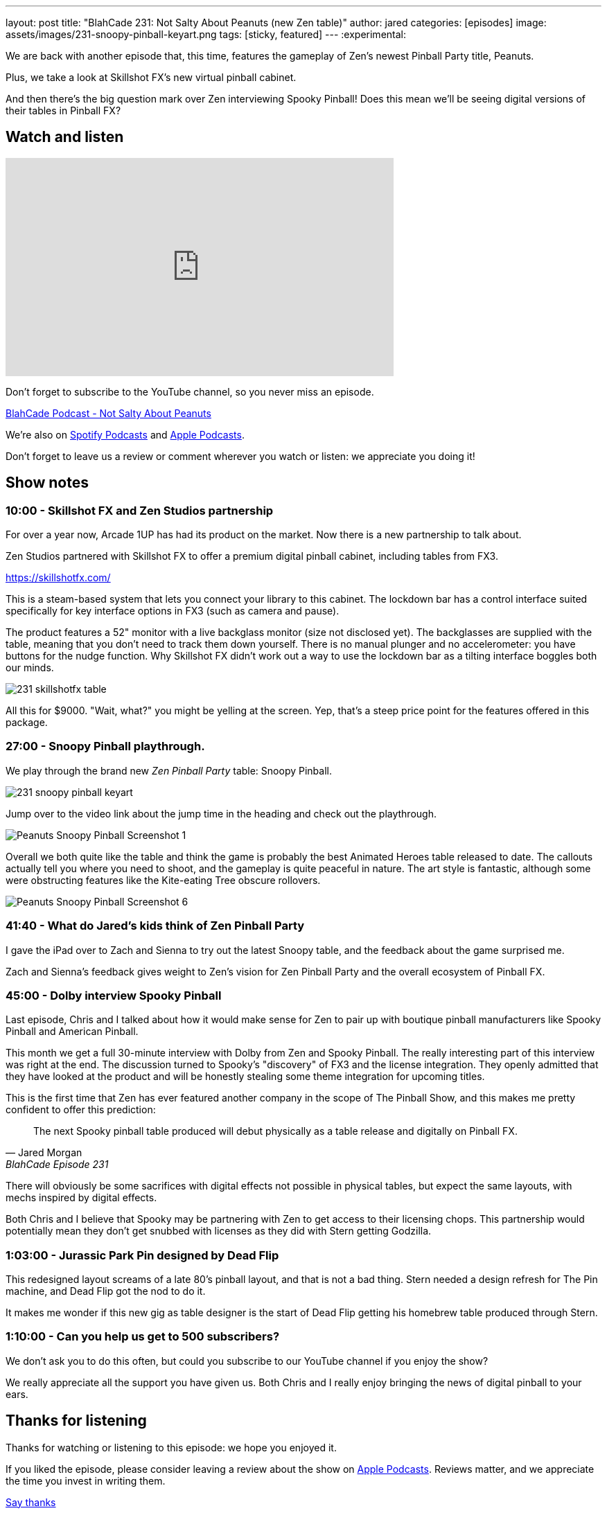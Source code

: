 ---
layout: post
title:  "BlahCade 231: Not Salty About Peanuts (new Zen table)"
author: jared
categories: [episodes]
image: assets/images/231-snoopy-pinball-keyart.png
tags: [sticky, featured]
---
:experimental:

We are back with another episode that, this time, features the gameplay of Zen's newest Pinball Party title, Peanuts. 

Plus, we take a look at Skillshot FX's new virtual pinball cabinet. 

And then there's the big question mark over Zen interviewing Spooky Pinball! 
Does this mean we'll be seeing digital versions of their tables in Pinball FX?

== Watch and listen

video::SpXOcI_Bn4c[youtube, width=560, height=315]

Don't forget to subscribe to the YouTube channel, so you never miss an episode. 

++++
<a href="https://shoutengine.com/BlahCadePodcast/not-salty-about-peanuts-103586" data-width="100%" class="shoutEngineEmbed">
BlahCade Podcast - Not Salty About Peanuts
</a><script type="text/javascript" src="https://shoutengine.com/embed/embed.js"></script>
++++

We're also on https://open.spotify.com/show/4YA3cs49xLqcNGhFdXUCQj[Spotify Podcasts] and https://podcasts.apple.com/au/podcast/blahcade-podcast/id1039748922[Apple Podcasts]. 

Don't forget to leave us a review or comment wherever you watch or listen: we appreciate you doing it!

== Show notes

=== 10:00 - Skillshot FX and Zen Studios partnership

For over a year now, Arcade 1UP has had its product on the market. 
Now there is a new partnership to talk about.

Zen Studios partnered with Skillshot FX to offer a premium digital pinball cabinet, including tables from FX3.

https://skillshotfx.com/

This is a steam-based system that lets you connect your library to this cabinet. The lockdown bar has a control interface suited specifically for key interface options in FX3 (such as camera and pause).

The product features a 52" monitor with a live backglass monitor (size not disclosed yet).
The backglasses are supplied with the table, meaning that you don't need to track them down yourself. 
There is no manual plunger and no accelerometer: you have buttons for the nudge function. 
Why Skillshot FX didn't work out a way to use the lockdown bar as a tilting interface boggles both our minds.

image::231-skillshotfx-table.png[]

All this for $9000. "Wait, what?" you might be yelling at the screen. Yep, that's a steep price point for the features offered in this package.

=== 27:00 - Snoopy Pinball playthrough.

We play through the brand new _Zen Pinball Party_ table: Snoopy Pinball.

image::231-snoopy-pinball-keyart.png[]

Jump over to the video link about the jump time in the heading and check out the playthrough. 

image::Peanuts_Snoopy_Pinball_Screenshot_1.png[]

Overall we both quite like the table and think the game is probably the best Animated Heroes table released to date. 
The callouts actually tell you where you need to shoot, and the gameplay is quite peaceful in nature. 
The art style is fantastic, although some were obstructing features like the Kite-eating Tree obscure rollovers. 

image::Peanuts_Snoopy_Pinball_Screenshot_6.png[]

=== 41:40 - What do Jared's kids think of Zen Pinball Party

I gave the iPad over to Zach and Sienna to try out the latest Snoopy table, and the feedback about the game surprised me.

Zach and Sienna's feedback gives weight to Zen's vision for Zen Pinball Party and the overall ecosystem of Pinball FX.

=== 45:00 - Dolby interview Spooky Pinball

Last episode, Chris and I talked about how it would make sense for Zen to pair up with boutique pinball manufacturers like Spooky Pinball and American Pinball.

This month we get a full 30-minute interview with Dolby from Zen and Spooky Pinball. 
The really interesting part of this interview was right at the end. The discussion turned to Spooky's "discovery" of FX3 and the license integration.
They openly admitted that they have looked at the product and will be honestly stealing some theme integration for upcoming titles.

This is the first time that Zen has ever featured another company in the scope of The Pinball Show, and this makes me pretty confident to offer this prediction:

[quote, Jared Morgan, BlahCade Episode 231]
The next Spooky pinball table produced will debut physically as a table release and digitally on Pinball FX.

There will obviously be some sacrifices with digital effects not possible in physical tables, but expect the same layouts, with mechs inspired by digital effects.

Both Chris and I believe that Spooky may be partnering with Zen to get access to their licensing chops. This partnership would potentially mean they don't get snubbed with licenses as they did with Stern getting Godzilla.

=== 1:03:00 - Jurassic Park Pin designed by Dead Flip

This redesigned layout screams of a late 80's pinball layout, and that is not a bad thing.
Stern needed a design refresh for The Pin machine, and Dead Flip got the nod to do it.

It makes me wonder if this new gig as table designer is the start of Dead Flip getting his homebrew table produced through Stern.

=== 1:10:00 - Can you help us get to 500 subscribers?

We don't ask you to do this often, but could you subscribe to our YouTube channel if you enjoy the show?

We really appreciate all the support you have given us. 
Both Chris and I really enjoy bringing the news of digital pinball to your ears.

== Thanks for listening

Thanks for watching or listening to this episode: we hope you enjoyed it.

If you liked the episode, please consider leaving a review about the show on https://podcasts.apple.com/au/podcast/blahcade-podcast/id1039748922[Apple Podcasts]. 
Reviews matter, and we appreciate the time you invest in writing them.

https://www.blahcadepinball.com/support-the-show.html[Say thanks^]:: If you want to say thanks for this episode, click the link to learn about more ways you can help the show.

https://www.blahcadepinball.com/backglass.html[Cabinet backbox art]:: If you want to make your digital pinball cabinet look amazing, why not use some of our free backglass images in your build.

